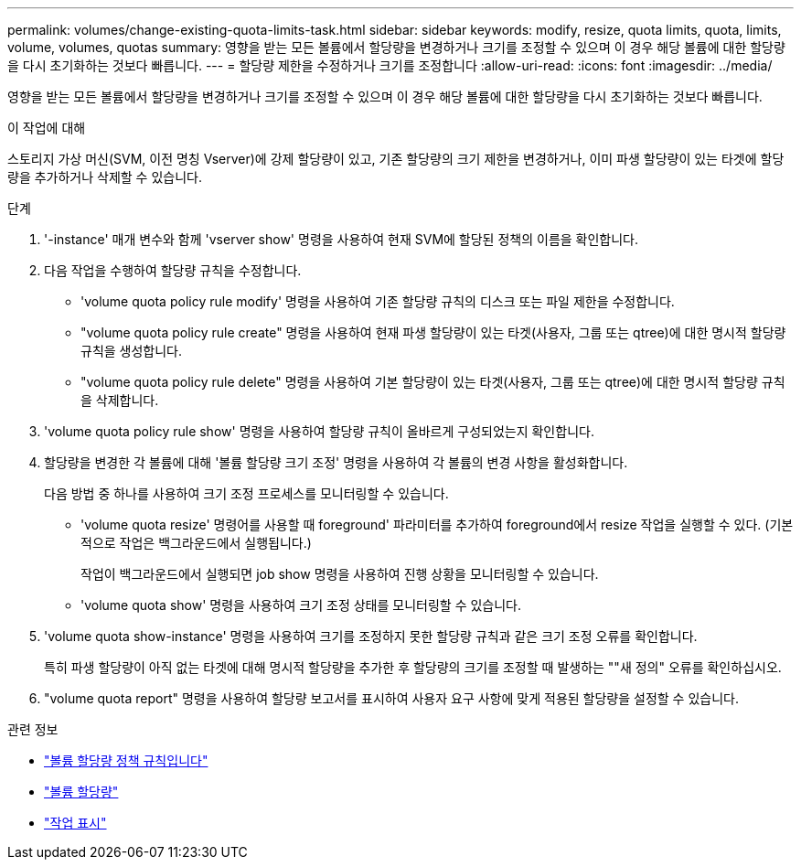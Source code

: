 ---
permalink: volumes/change-existing-quota-limits-task.html 
sidebar: sidebar 
keywords: modify, resize, quota limits, quota, limits, volume, volumes, quotas 
summary: 영향을 받는 모든 볼륨에서 할당량을 변경하거나 크기를 조정할 수 있으며 이 경우 해당 볼륨에 대한 할당량을 다시 초기화하는 것보다 빠릅니다. 
---
= 할당량 제한을 수정하거나 크기를 조정합니다
:allow-uri-read: 
:icons: font
:imagesdir: ../media/


[role="lead"]
영향을 받는 모든 볼륨에서 할당량을 변경하거나 크기를 조정할 수 있으며 이 경우 해당 볼륨에 대한 할당량을 다시 초기화하는 것보다 빠릅니다.

.이 작업에 대해
스토리지 가상 머신(SVM, 이전 명칭 Vserver)에 강제 할당량이 있고, 기존 할당량의 크기 제한을 변경하거나, 이미 파생 할당량이 있는 타겟에 할당량을 추가하거나 삭제할 수 있습니다.

.단계
. '-instance' 매개 변수와 함께 'vserver show' 명령을 사용하여 현재 SVM에 할당된 정책의 이름을 확인합니다.
. 다음 작업을 수행하여 할당량 규칙을 수정합니다.
+
** 'volume quota policy rule modify' 명령을 사용하여 기존 할당량 규칙의 디스크 또는 파일 제한을 수정합니다.
** "volume quota policy rule create" 명령을 사용하여 현재 파생 할당량이 있는 타겟(사용자, 그룹 또는 qtree)에 대한 명시적 할당량 규칙을 생성합니다.
** "volume quota policy rule delete" 명령을 사용하여 기본 할당량이 있는 타겟(사용자, 그룹 또는 qtree)에 대한 명시적 할당량 규칙을 삭제합니다.


. 'volume quota policy rule show' 명령을 사용하여 할당량 규칙이 올바르게 구성되었는지 확인합니다.
. 할당량을 변경한 각 볼륨에 대해 '볼륨 할당량 크기 조정' 명령을 사용하여 각 볼륨의 변경 사항을 활성화합니다.
+
다음 방법 중 하나를 사용하여 크기 조정 프로세스를 모니터링할 수 있습니다.

+
** 'volume quota resize' 명령어를 사용할 때 foreground' 파라미터를 추가하여 foreground에서 resize 작업을 실행할 수 있다. (기본적으로 작업은 백그라운드에서 실행됩니다.)
+
작업이 백그라운드에서 실행되면 job show 명령을 사용하여 진행 상황을 모니터링할 수 있습니다.

** 'volume quota show' 명령을 사용하여 크기 조정 상태를 모니터링할 수 있습니다.


. 'volume quota show-instance' 명령을 사용하여 크기를 조정하지 못한 할당량 규칙과 같은 크기 조정 오류를 확인합니다.
+
특히 파생 할당량이 아직 없는 타겟에 대해 명시적 할당량을 추가한 후 할당량의 크기를 조정할 때 발생하는 ""새 정의" 오류를 확인하십시오.

. "volume quota report" 명령을 사용하여 할당량 보고서를 표시하여 사용자 요구 사항에 맞게 적용된 할당량을 설정할 수 있습니다.


.관련 정보
* link:https://docs.netapp.com/us-en/ontap-cli/search.html?q=volume+quota+policy+rule["볼륨 할당량 정책 규칙입니다"^]
* link:https://docs.netapp.com/us-en/ontap-cli/search.html?q=volume+quota["볼륨 할당량"^]
* link:https://docs.netapp.com/us-en/ontap-cli/job-show.html["작업 표시"^]


